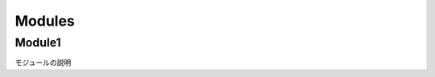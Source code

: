 Modules
=======


Module1
-------

モジュールの説明

.. vb:function:: Sub sampleProcedure()
   :module: Module1

   かんたんなプロシージャ


.. vb:function:: Private Sub samplePrivateProcedure(ByVal num As Integer)
   :module: Module1

   かんたんなプライベートプロシージャ

   :param num: 数字
   :type num: Integer

.. vb:function:: Function sampleFunction(ByVal name As String)
   :module: Module1

   名前を呼ぶ文字列を返す関数

   :param name: 名前
   :type name: String
   :returns: 名前を呼ぶ文字列

   注意事項

